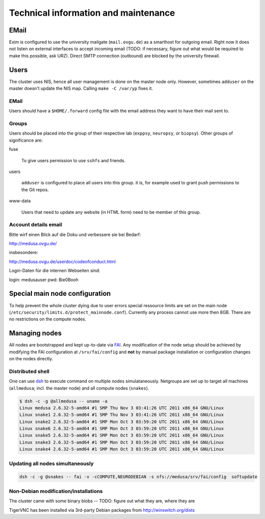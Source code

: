 .. -*- mode: rst; fill-column: 79 -*-
.. ex: set sts=4 ts=4 sw=4 et tw=79:

*************************************
Technical information and maintenance
*************************************

EMail
=====

Exim is configured to use the university mailgate
(``mail.ovgu.de``) as a smarthost for outgoing email. Right now
it does not listen on external interfaces to accept incoming email (TODO: if
necessary, figure out what would be required to make this possible, ask URZ).
Direct SMTP connection (outbound) are blocked by the university firewall.


Users
=====

The cluster uses NIS, hence all user management is done on the master node
only. However, sometimes ``adduser`` on the master doesn't update the NIS map.
Calling ``make -C /var/yp`` fixes it.


EMail
-----

Users should have a ``$HOME/.forward`` config file with the email address they
want to have their mail sent to.


Groups
------

Users should be placed into the group of their respective lab
(``exppsy``, ``neuropsy``, or ``biopsy``). Other groups of significance are:

fuse

  To give users permission to use ``sshfs`` and friends.

users

  ``adduser`` is configured to place all users into this group. it is, for
  example used to grant push permissions to the Git repos.

www-data

  Users that need to update any website (in HTML form) need to be member of this
  group.

Account details email
---------------------

Bitte wirf einen Blick auf die Doku und verbessere sie bei Bedarf:

http://medusa.ovgu.de/

insbesondere:

http://medusa.ovgu.de/userdoc/codeofconduct.html

Login-Daten für die internen Webseiten sind:

login: medusauser
pwd:   Bie0Booh

Special main node configuration
===============================

To help prevent the whole cluster dying due to user errors special ressource
limits are set on the main node
(``/etc/security/limits.d/protect_mainnode.conf``).  Currently any process
cannot use more then 8GB. There are no restrictions on the compute nodes.


Managing nodes
==============

All nodes are bootstrapped and kept up-to-date via FAI_. Any modification of
the node setup should be achieved by modifying the FAI configuration at
``/srv/fai/config`` and **not** by manual package installation or configuration
changes on the nodes directly.

.. _FAI: http://fai-project.org

Distributed shell
-----------------

One can use dsh_ to execute command on multiple nodes simulataneously. Netgroups
are set up to target all machines (``allmedusa``; incl. the master node) and all
compute nodes (``snakes``).

.. _dsh: http://packages.debian.org/sid/dsh

.. code-block:: sh

   $ dsh -c -g @allmedusa -- uname -a
   Linux medusa 2.6.32-5-amd64 #1 SMP Thu Nov 3 03:41:26 UTC 2011 x86_64 GNU/Linux
   Linux snake1 2.6.32-5-amd64 #1 SMP Thu Nov 3 03:41:26 UTC 2011 x86_64 GNU/Linux
   Linux snake2 2.6.32-5-amd64 #1 SMP Mon Oct 3 03:59:20 UTC 2011 x86_64 GNU/Linux
   Linux snake6 2.6.32-5-amd64 #1 SMP Mon Oct 3 03:59:20 UTC 2011 x86_64 GNU/Linux
   Linux snake5 2.6.32-5-amd64 #1 SMP Mon Oct 3 03:59:20 UTC 2011 x86_64 GNU/Linux
   Linux snake3 2.6.32-5-amd64 #1 SMP Mon Oct 3 03:59:20 UTC 2011 x86_64 GNU/Linux
   Linux snake4 2.6.32-5-amd64 #1 SMP Mon Oct 3 03:59:20 UTC 2011 x86_64 GNU/Linux


Updating all nodes simultaneously
---------------------------------

.. code-block:: sh

   dsh -c -g @snakes -- fai -v -cCOMPUTE,NEURODEBIAN -s nfs://medusa/srv/fai/config  softupdate


Non-Debian modification/installations
-------------------------------------

The cluster came with some binary blobs -- TODO: figure out what they are, where they are

TigerVNC has been installed via 3rd-party Debian packages from http://winswitch.org/dists


